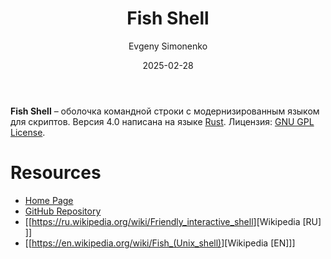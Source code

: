 :PROPERTIES:
:ID:       cc57ca1c-4767-4d6e-b574-cc5bf9b08148
:END:
#+TITLE: Fish Shell
#+AUTHOR: Evgeny Simonenko
#+LANGUAGE: Russian
#+LICENSE: CC BY-SA 4.0
#+DATE: 2025-02-28
#+FILETAGS: :shell:unix:rust:

*Fish Shell* -- оболочка командной строки с модернизированным языком для скриптов. Версия 4.0 написана на языке [[id:9a0f7be6-3f32-49e5-a487-6211a090c2f3][Rust]]. Лицензия: [[id:9541deca-d668-45d6-9a8e-c295d2435c2f][GNU GPL License]].

* Resources

- [[https://fishshell.com/][Home Page]]
- [[https://github.com/fish-shell/fish-shell][GitHub Repository]]
- [[https://ru.wikipedia.org/wiki/Friendly_interactive_shell][Wikipedia [RU]​]]
- [[https://en.wikipedia.org/wiki/Fish_(Unix_shell)][Wikipedia [EN]​]]
